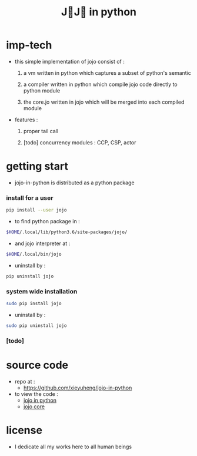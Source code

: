 #+html_head: <link rel="stylesheet" href="css/org-page.css"/>
#+title: J💛J💛 in python

* imp-tech

  - this simple implementation of jojo consist of :

    1. a vm written in python
       which captures a subset of python's semantic

    2. a compiler written in python
       which compile jojo code directly to python module

    3. the core.jo written in jojo
       which will be merged into each compiled module

  - features :

    1. proper tail call

    2. [todo] concurrency modules :
       CCP, CSP, actor

* getting start

  - jojo-in-python is distributed as a python package

*** install for a user

    #+begin_src sh
    pip install --user jojo
    #+end_src

    - to find python package in :

    #+begin_src sh
    $HOME/.local/lib/python3.6/site-packages/jojo/
    #+end_src

    - and jojo interpreter at :

    #+begin_src sh
    $HOME/.local/bin/jojo
    #+end_src

    - uninstall by :

    #+begin_src sh
    pip uninstall jojo
    #+end_src

*** system wide installation

    #+begin_src sh
    sudo pip install jojo
    #+end_src

    - uninstall by :

    #+begin_src sh
    sudo pip uninstall jojo
    #+end_src

*** [todo]

* source code

  - repo at :
    - https://github.com/xieyuheng/jojo-in-python

  - to view the code :
    - [[./jojo.org][jojo in python]]
    - [[./core.org][jojo core]]

* license

  - I dedicate all my works here to all human beings
